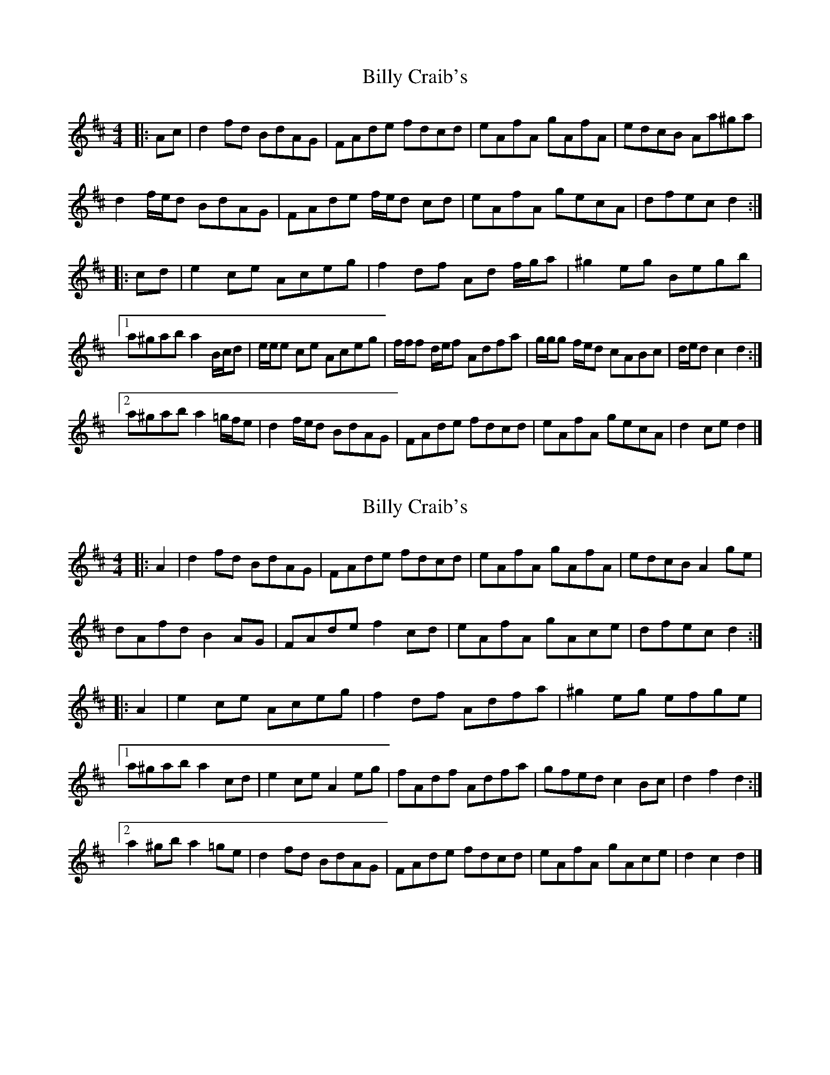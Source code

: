 X: 1
T: Billy Craib's
Z: ceolachan
S: https://thesession.org/tunes/11731#setting11731
R: reel
M: 4/4
L: 1/8
K: Dmaj
|: Ac |d2 fd BdAG | FAde fdcd | eAfA gAfA | edcB Aa^ga |
d2 f/e/d BdAG | FAde f/e/d cd | eAfA gecA | dfec d2 :|
|: cd |e2 ce Aceg | f2 df Ad f/g/a | ^g2 eg Begb |
[1 a^gab a2 B/c/d | e/e/e ce Aceg | f/f/f d/e/f Adfa | g/g/g f/e/d cABc | d/e/d c2 d2 :|
[2 a^gab a2 =g/f/e | d2 f/e/d BdAG | FAde fdcd | eAfA gecA | d2 ce d2 |]
X: 2
T: Billy Craib's
Z: ceolachan
S: https://thesession.org/tunes/11731#setting24933
R: reel
M: 4/4
L: 1/8
K: Dmaj
|: A2 |d2 fd BdAG | FAde fdcd | eAfA gAfA | edcB A2 ge |
dAfd B2 AG | FAde f2 cd | eAfA gAce | dfec d2 :|
|: A2 |e2 ce Aceg | f2 df Adfa | ^g2 eg efge |
[1 a^gab a2 cd | e2 ce A2 eg | fAdf Adfa | gfed c2 Bc | d2 f2 d2 :|
[2 a2 ^gb a2 =ge | d2 fd BdAG | FAde fdcd | eAfA gAce | d2 c2 d2 |]
X: 3
T: Billy Craib's
Z: Nigel Gatherer
S: https://thesession.org/tunes/11731#setting24934
R: reel
M: 4/4
L: 1/8
K: Dmaj
A2 | d2 (3fed BdAG | FAde fdcd | eAfA gAfA | edcB Aage |
d2 (3fed BdAG | FAde fdcd | eAfA gece | d2 f2 d2 :|
cd | e2 ce Aceg | f2 ef Adfa | ^g2 fg efge | a^gab a2
cd | e2 ce Aceg | f2 ef Adfa | gfed cABc | d2 f2 d2
cd | e2 ce Aceg | f2 ef Adfa | ^g2 fg efge | a^gab a=gfe |
d2 (3fed BdAG | FAde fdcd | eAfA gece | d2 f2 d2 |]

